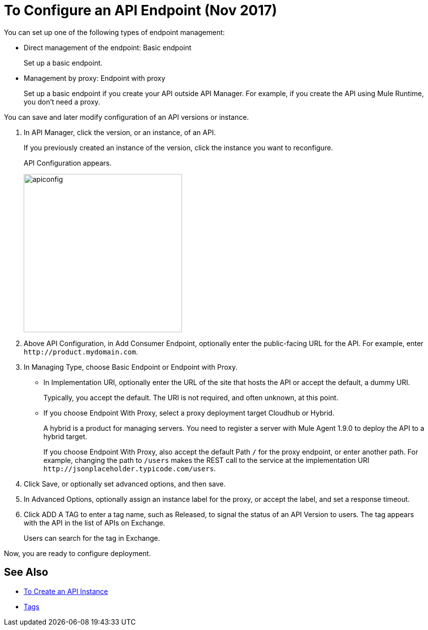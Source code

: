 = To Configure an API Endpoint (Nov 2017)

You can set up one of the following types of endpoint management:

* Direct management of the endpoint: Basic endpoint
+
Set up a basic endpoint.
+
* Management by proxy: Endpoint with proxy
+
Set up a basic endpoint if you create your API outside API Manager. For example, if you create the API using Mule Runtime, you don't need a proxy.

You can save and later modify configuration of an API versions or instance.

. In API Manager, click the version, or an instance, of an API.
+
If you previously created an instance of the version, click the instance you want to reconfigure. 
+
API Configuration appears.
+ 
image::apiconfig.png[height=321,width=321]
+
. Above API Configuration, in Add Consumer Endpoint, optionally enter the public-facing URL for the API. For example, enter `+http://product.mydomain.com+`.
+
. In Managing Type, choose Basic Endpoint or Endpoint with Proxy.
+
* In Implementation URI, optionally enter the URL of the site that hosts the API or accept the default, a dummy URI.
+
Typically, you accept the default. The URI is not required, and often unknown, at this point. 
* If you choose Endpoint With Proxy, select a proxy deployment target Cloudhub or Hybrid.
+
A hybrid is a product for managing servers. You need to register a server with Mule Agent 1.9.0 to deploy the API to a hybrid target.
+
If you choose Endpoint With Proxy, also accept the default Path `/` for the proxy endpoint, or enter another path. For example, changing the path to `/users` makes the REST call to the service at the implementation URI `+http://jsonplaceholder.typicode.com/users+`. 
. Click Save, or optionally set advanced options, and then save.
. In Advanced Options, optionally assign an instance label for the proxy, or accept the label, and set a response timeout.
. Click ADD A TAG to enter a tag name, such as Released, to signal the status of an API Version to users. The tag appears with the API in the list of APIs on Exchange. 
+
Users can search for the tag in Exchange.

Now, you are ready to configure deployment.

== See Also

* link:/api-manager/create-instance-task[To Create an API Instance]
* link:/https://docs.mulesoft.com/anypoint-exchange/to-describe-an-asset#tags[Tags]
